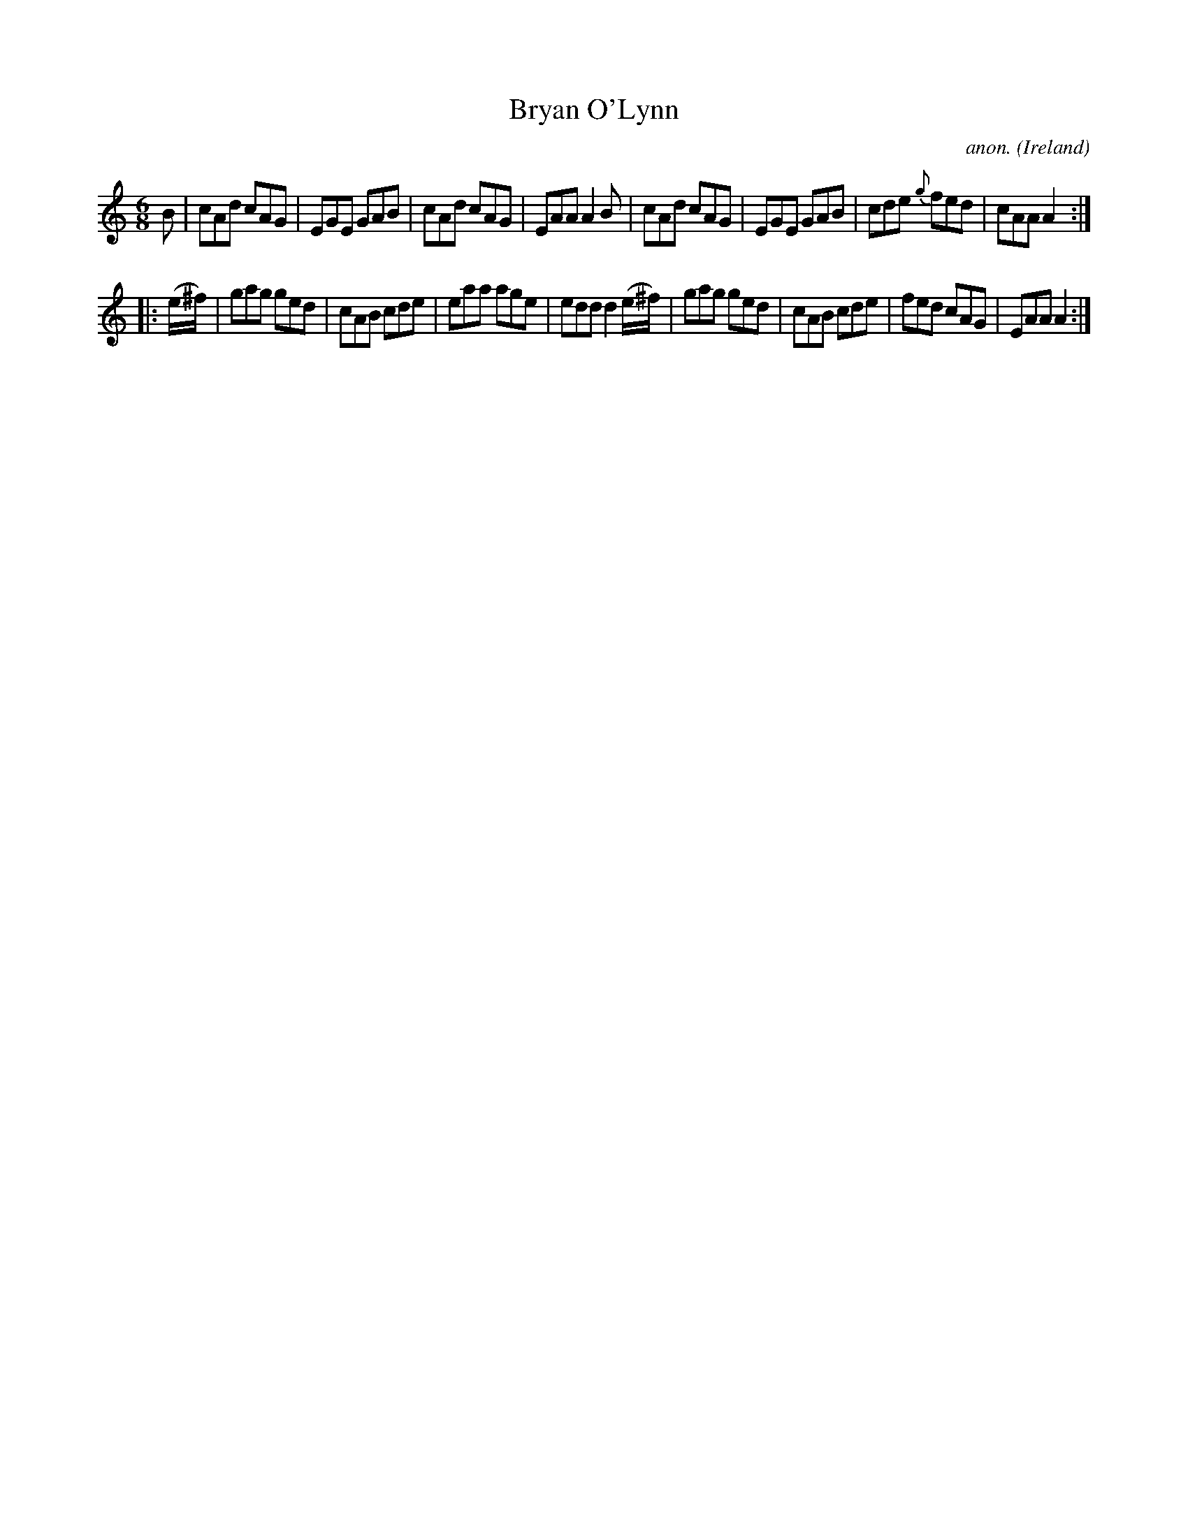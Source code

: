 X:221
T:Bryan O'Lynn
C:anon.
O:Ireland
B:Francis O'Neill: "The Dance Music of Ireland" (1907) no. 221
R:Double jig
M:6/8
L:1/8
K:Am
B|cAd cAG|EGE GAB|cAd cAG|EAA A2B|cAd cAG|EGE GAB|cde {g}fed|cAA A2:|
|:(e/^f/)|gag ged|cAB cde|eaa age|edd d2(e/^f/)|gag ged|cAB cde|fed cAG|EAA A2:|

